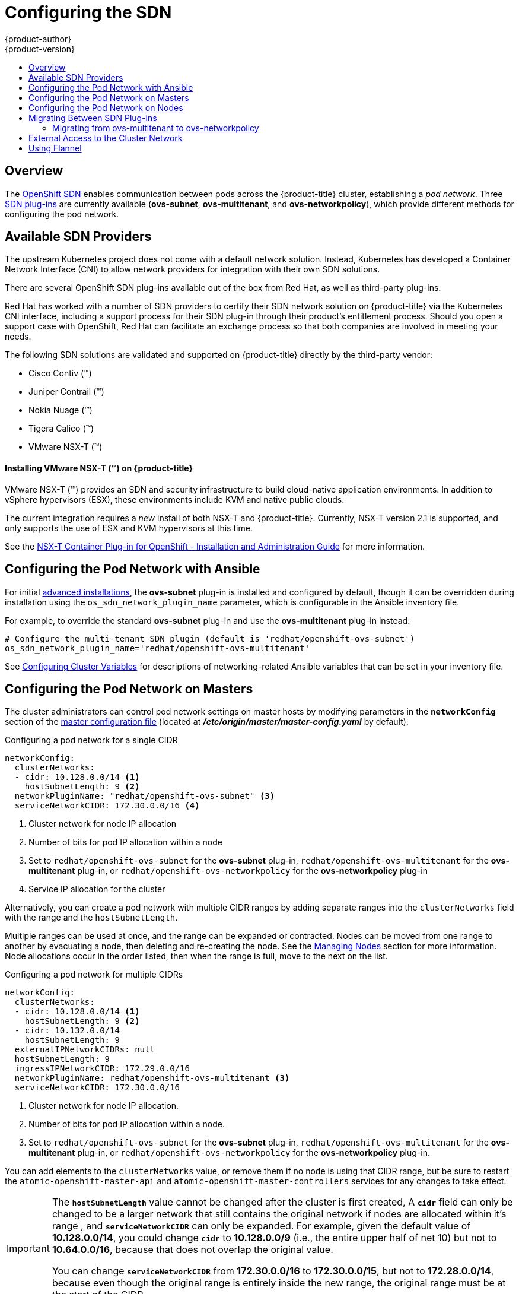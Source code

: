 [[install-config-configuring-sdn]]
= Configuring the SDN
{product-author}
{product-version}
:data-uri:
:icons:
:experimental:
:toc: macro
:toc-title:

toc::[]

== Overview

The xref:../architecture/networking/sdn.adoc#architecture-additional-concepts-sdn[OpenShift SDN] enables
communication between pods across the {product-title} cluster, establishing a _pod
network_. Three xref:../architecture/networking/sdn.adoc#architecture-additional-concepts-sdn[SDN plug-ins]
are currently available (*ovs-subnet*, *ovs-multitenant*, and *ovs-networkpolicy*), which provide
different methods for configuring the pod network.

[[admin-guide-configuring-sdn-available-sdn-providers]]
== Available SDN Providers

The upstream Kubernetes project does not come with a default network solution.
Instead, Kubernetes has developed a Container Network Interface (CNI) to allow
network providers for integration with their own SDN solutions.

There are several OpenShift SDN plug-ins available out of the box from Red Hat,
as well as third-party plug-ins.

Red Hat has worked with a number of SDN providers to certify their SDN network
solution on {product-title} via the Kubernetes CNI interface, including a
support process for their SDN plug-in through their product’s entitlement
process. Should you open a support case with OpenShift, Red Hat can facilitate
an exchange process so that both companies are involved in meeting your needs.

The following SDN solutions are validated and supported on {product-title}
directly by the third-party vendor:

* Cisco Contiv (™)
* Juniper Contrail (™)
* Nokia Nuage (™)
* Tigera Calico (™)
* VMware NSX-T (™)

[discrete]
[[configuring-sdn-installing-vmware-nsx-t]]
==== Installing VMware NSX-T (™) on {product-title}

VMware NSX-T (™) provides an SDN and security infrastructure to build
cloud-native application environments. In addition to vSphere hypervisors (ESX),
these environments include KVM and native public clouds.

The current integration requires a _new_ install of both NSX-T and
{product-title}. Currently, NSX-T version 2.1 is supported, and only supports
the use of ESX and KVM hypervisors at this time.

See the
link:https://docs.vmware.com/en/VMware-NSX-T/2.1/nsxt_21_ncp_openshift.pdf[NSX-T
Container Plug-in for OpenShift - Installation and Administration Guide] for
more information.


[[configuring-sdn-config-pod-network-ansible]]
== Configuring the Pod Network with Ansible

For initial
xref:../install_config/install/advanced_install.adoc#install-config-install-advanced-install[advanced installations], the *ovs-subnet* plug-in is installed and configured by default,
though it can be overridden during installation using the
`os_sdn_network_plugin_name` parameter, which is configurable in the Ansible
inventory file.

For example, to override the standard *ovs-subnet* plug-in and use the *ovs-multitenant* plug-in instead:

----
# Configure the multi-tenant SDN plugin (default is 'redhat/openshift-ovs-subnet')
os_sdn_network_plugin_name='redhat/openshift-ovs-multitenant'
----

See
xref:../install_config/install/advanced_install.adoc#advanced-install-networking-variables-table[Configuring Cluster Variables] for descriptions of networking-related Ansible variables
that can be set in your inventory file.

ifdef::openshift-enterprise[]
For initial xref:../install_config/install/quick_install.adoc#install-config-install-quick-install[quick installations],
the *ovs-subnet* plug-in is installed and configured by default as well, and can
be
xref:../install_config/master_node_configuration.adoc#master-configuration-files[reconfigured post-installation]
using the `*networkConfig*` stanza of the *_master-config.yaml_* file.
endif::[]

[[configuring-the-pod-network-on-masters]]
== Configuring the Pod Network on Masters

The cluster administrators can control pod network settings on master hosts by
modifying parameters in the `*networkConfig*` section of the
xref:../install_config/master_node_configuration.adoc#install-config-master-node-configuration[master
configuration file] (located at *_/etc/origin/master/master-config.yaml_* by
default):

.Configuring a pod network for a single CIDR
[source,yaml]
----
networkConfig:
  clusterNetworks:
  - cidr: 10.128.0.0/14 <1>
    hostSubnetLength: 9 <2>
  networkPluginName: "redhat/openshift-ovs-subnet" <3>
  serviceNetworkCIDR: 172.30.0.0/16 <4>
----
<1> Cluster network for node IP allocation
<2> Number of bits for pod IP allocation within a node
<3> Set to `redhat/openshift-ovs-subnet` for the *ovs-subnet* plug-in,
`redhat/openshift-ovs-multitenant` for the *ovs-multitenant* plug-in, or
`redhat/openshift-ovs-networkpolicy` for the *ovs-networkpolicy* plug-in
<4> Service IP allocation for the cluster

Alternatively, you can create a pod network with multiple CIDR ranges by
adding separate ranges into the `clusterNetworks` field with the range and the `hostSubnetLength`.

Multiple ranges can be used at once, and the range can be expanded or
contracted. Nodes can be moved from one range to another by evacuating a node,
then deleting and re-creating the node. See the
xref:../admin_guide/manage_nodes.adoc#admin-guide-manage-nodes[Managing Nodes]
section for more information. Node allocations occur in the order listed, then
when the range is full, move to the next on the list.

.Configuring a pod network for multiple CIDRs
[source,yaml]
----
networkConfig:
  clusterNetworks:
  - cidr: 10.128.0.0/14 <1>
    hostSubnetLength: 9 <2>
  - cidr: 10.132.0.0/14
    hostSubnetLength: 9
  externalIPNetworkCIDRs: null
  hostSubnetLength: 9
  ingressIPNetworkCIDR: 172.29.0.0/16
  networkPluginName: redhat/openshift-ovs-multitenant <3>
  serviceNetworkCIDR: 172.30.0.0/16
----
<1> Cluster network for node IP allocation.
<2> Number of bits for pod IP allocation within a node.
<3> Set to `redhat/openshift-ovs-subnet` for the *ovs-subnet* plug-in,
`redhat/openshift-ovs-multitenant` for the *ovs-multitenant* plug-in, or
`redhat/openshift-ovs-networkpolicy` for the *ovs-networkpolicy* plug-in.

You can add elements to the `clusterNetworks` value, or remove them if no node
is using that CIDR range, but be sure to restart the
`atomic-openshift-master-api` and `atomic-openshift-master-controllers` services
for any changes to take effect.

[IMPORTANT]
====
The `*hostSubnetLength*` value cannot be changed after the cluster is
first created, A `*cidr*` field can only be changed to be a
larger network that still contains the original network if nodes are
allocated within it's range , and
`*serviceNetworkCIDR*` can only be expanded. For example, given the
default value of *10.128.0.0/14*, you could change
`*cidr*` to *10.128.0.0/9* (i.e., the entire upper half
of net 10) but not to *10.64.0.0/16*, because that does not overlap
the original value.

You can change `*serviceNetworkCIDR*` from *172.30.0.0/16* to *172.30.0.0/15*,
but not to *172.28.0.0/14*, because even though the original range is entirely
inside the new range, the original range must be at the start of the CIDR.
====

[[configuring-the-pod-network-on-nodes]]
== Configuring the Pod Network on Nodes

The cluster administrators can control pod network settings on nodes by modifying
parameters in the `*networkConfig*` section of the
xref:../install_config/master_node_configuration.adoc#install-config-master-node-configuration[node configuration file]
(located at *_/etc/origin/node/node-config.yaml_* by default):

====
[source,yaml]
----
networkConfig:
  mtu: 1450 <1>
  networkPluginName: "redhat/openshift-ovs-subnet" <2>
----
<1> Maximum transmission unit (MTU) for the pod overlay network
<2> Set to *redhat/openshift-ovs-subnet* for the *ovs-subnet* plug-in,
*redhat/openshift-ovs-multitenant* for the *ovs-multitenant* plug-in, or
*redhat/openshift-ovs-networkpolicy* for the *ovs-networkpolicy* plug-in
====

[[migrating-between-sdn-plugins]]
== Migrating Between SDN Plug-ins

If you are already using one SDN plug-in and want to switch to another:

. Change the `*networkPluginName*` parameter on all
xref:configuring-the-pod-network-on-masters[masters] and
xref:configuring-the-pod-network-on-nodes[nodes] in their configuration files.
ifdef::openshift-origin[]
. Restart the *origin-master-api* and *origin-master-controller* services on all masters.
. Stop the *origin-node* service on all masters and nodes.
endif::[]
ifdef::openshift-enterprise[]
. Restart the *atomic-openshift-master-api* and *atomic-openshift-master-controllers* services on all masters.
. Stop the *atomic-origin-node* service on all masters and nodes.
endif::[]
. If you are switching between OpenShift SDN plug-ins, restart the *openvswitch* service on all masters and nodes.
ifdef::openshift-origin[]
. Restart the *origin-node* service on all masters and nodes.
endif::[]
ifdef::openshift-enterprise[]
. Restart the *atomic-openshift-node* service on all masters and nodes.
endif::[]
. If you are switching from an OpenShift SDN plug-in to a
third-party plug-in, then clean up OpenShift SDN-specific
artifacts:
----
$ oc delete clusternetwork --all
$ oc delete hostsubnets --all
$ oc delete netnamespaces --all
----

When switching from the *ovs-subnet* to the *ovs-multitenant* OpenShift SDN plug-in,
all the existing projects in the cluster will be fully isolated (assigned unique VNIDs).
The cluster administrators can choose to xref:../admin_guide/managing_networking.adoc#admin-guide-pod-network[modify
the project networks] using the administrator CLI.

Check VNIDs by running:

----
$ oc get netnamespace
----

[[migrating-between-sdn-plugins-networkpolicy]]
=== Migrating from ovs-multitenant to ovs-networkpolicy

Before migrating from the *ovs-multitenant* plug-in to the *ovs-networkpolicy*
plug-in, ensure that every namespace has a unique `NetID`. This means that if you
have previously
xref:../admin_guide/managing_networking.adoc#joining-project-networks[joined projects
together] or
xref:../admin_guide/managing_networking.adoc#making-project-networks-global[made projects
global], you will need to undo that before switching to the *ovs-networkpolicy* plug-in,
or the NetworkPolicy objects may not function correctly.

A helper script is available that fixes `NetID's`, creates NetworkPolicy objects
to isolate previously-isolated namespaces, and enables connections between
previously-joined namespaces.

Use the following steps to migrate to the *ovs-networkpolicy*
plug-in, by using this helper script, while still running the *ovs-multitenant* plug-in:

. Download the script from link:https://raw.githubusercontent.com/openshift/origin/master/contrib/migration/migrate-network-policy.sh[] and add the exexcution file permission:
+
[source, bash]
----
$ curl -O https://raw.githubusercontent.com/openshift/origin/master/contrib/migration/migrate-network-policy.sh
$ chmod a+x migrate-network-policy.sh
----
. Run the script (requires the cluster administrator role).
+
[source, bash]
----
$ ./migrate-network-policy.sh
----

After running this script, every namespace is fully isolated from every other
namespace, therefore connection attempts between pods in different namespaces
will fail until you complete the migration to the *ovs-networkpolicy* plug-in.

If you want newly-created namespaces to also have the same policies by default, you can set
xref:../admin_guide/managing_networking.adoc#admin-guide-networking-networkpolicy-setting-default[default
NetworkPolicy objects] to be created matching the `default-deny` and
`allow-from-global-namespaces` policies created by the migration script.

[NOTE]
====
In case of script failures or other errors, or if you later decide you want to
revert back to the *ovs-multitenant* plug-in, you can use the
link:https://raw.githubusercontent.com/openshift/origin/master/contrib/migration/unmigrate-network-policy.sh[un-migration script]. This script undoes the changes made by the migration script and re-joins
previously-joined namespaces.
====

[[external-access-to-the-cluster-network]]
== External Access to the Cluster Network

If a host that is external to {product-title} requires access to the cluster network,
you have two options:

. Configure the host as an {product-title} node but mark it
xref:../admin_guide/manage_nodes.adoc#marking-nodes-as-unschedulable-or-schedulable[unschedulable]
so that the master does not schedule containers on it.
. Create a tunnel between your host and a host that is on the cluster network.

Both options are presented as part of a practical use-case in the documentation
for configuring xref:../install_config/routing_from_edge_lb.adoc#install-config-routing-from-edge-lb[routing from an
edge load-balancer to containers within OpenShift SDN].

[[using-flannel]]
== Using Flannel
As an alternate to the default SDN, {product-title} also provides Ansible
playbooks for installing *flannel*-based networking. This is useful if running
{product-title} within a cloud provider platform that also relies on SDN, such
as Red Hat OpenStack Platform, and you want to avoid encapsulating packets twice
through both platforms.

Flannel uses a single IP network space for all of the containers allocating a
contiguous subset of the space to each instance. Consequently, nothing prevents
a container from attempting to contact any IP address in the same network
space. This hinders multi-tenancy because the network cannot be used to isolate
containers in one application from another.

Depending on whether you prefer mutli-tenancy isolation or performance, you should determine the
appropriate choice when deciding between OpenShift SDN (multi-tenancy) and flannel (performance)
for internal networks.

ifndef::openshift-origin[]
[IMPORTANT]
====
Flannel is only supported for {product-title} on Red Hat OpenStack Platform.
====
endif::[]

[IMPORTANT]
====
The current version of Neutron enforces port security on ports by default. This
prevents the port from sending or receiving packets with a MAC address
different from that on the port itself. Flannel creates virtual MACs and IP
addresses and must send and receive packets on the port, so port security must
be disabled on the ports that carry flannel traffic.
====

To enable flannel within your {product-title} cluster:

. Neutron port security controls must be configured to be compatible with
Flannel. The default configuration of Red Hat OpenStack Platform disables user
control of `port_security`. Configure Neutron to allow users to control the
`port_security` setting on individual ports.
+
.. On the Neutron servers, add the following to the
*_/etc/neutron/plugins/ml2/ml2_conf.ini_* file:
+
----
[ml2]
...
extension_drivers = port_security
----
+
.. Then, restart the Neutron services:
+
----
service neutron-dhcp-agent restart
service neutron-ovs-cleanup restart
service neutron-metadata-agentrestart
service neutron-l3-agent restart
service neutron-plugin-openvswitch-agent restart
service neutron-vpn-agent restart
service neutron-server  restart
----

. When creating the {product-title} instances on Red Hat OpenStack Platform, disable both port security and security
groups in the ports where the container network flannel interface will be:
+
----
neutron port-update $port --no-security-groups --port-security-enabled=False
----
+
[NOTE]
====
Flannel gather information from etcd to configure and assign
the subnets in the nodes. Therefore, the security group attached to the etcd
hosts should allow access from nodes to port 2379/tcp, and nodes security
group should allow egress communication to that port on the etcd hosts.
====

.. Set the following variables in your Ansible inventory file before running the
installation:
+
----
openshift_use_openshift_sdn=false <1>
openshift_use_flannel=true <2>
flannel_interface=eth0
----
<1> Set `openshift_use_openshift_sdn` to `false` to disable the default SDN.
<2> Set `openshift_use_flannel` to `true` to enable *flannel* in place.

.. Optionally, you can specify the interface to use for inter-host communication
using the `flannel_interface` variable. Without this variable, the
{product-title} installation uses the default interface.
+
[NOTE]
====
Custom networking CIDR for pods and services using flannel will be supported in a future release.
link:https://bugzilla.redhat.com/show_bug.cgi?id=1473858[*BZ#1473858*]
====

. After the {product-title} installation, add a set of iptables rules on every {product-title} node:
+
----
iptables -A DOCKER -p all -j ACCEPT
iptables -t nat -A POSTROUTING -o eth1 -j MASQUERADE
----
+
To persist those changes in the *_/etc/sysconfig/iptables_* use the following
command on every node:
+
----
cp /etc/sysconfig/iptables{,.orig}
sh -c "tac /etc/sysconfig/iptables.orig | sed -e '0,/:DOCKER -/ s/:DOCKER -/:DOCKER ACCEPT/' | awk '"\!"p && /POSTROUTING/{print \"-A POSTROUTING -o eth1 -j MASQUERADE\"; p=1} 1' | tac > /etc/sysconfig/iptables"
----
+
[NOTE]
====
The `iptables-save` command saves all the current _in memory_ iptables rules.
However, because Docker, Kubernetes and {product-title} create a high number of iptables rules
(services, etc.) not designed to be persisted, saving these rules can become problematic.
====

To isolate container traffic from the rest of the {product-title} traffic, Red Hat
recommends creating an isolated tenant network and attaching all the nodes to it.
If you are using a different network interface (eth1), remember to configure the
interface to start at boot time through the
*_/etc/sysconfig/network-scripts/ifcfg-eth1_* file:

----
DEVICE=eth1
TYPE=Ethernet
BOOTPROTO=dhcp
ONBOOT=yes
DEFTROUTE=no
PEERDNS=no
----
